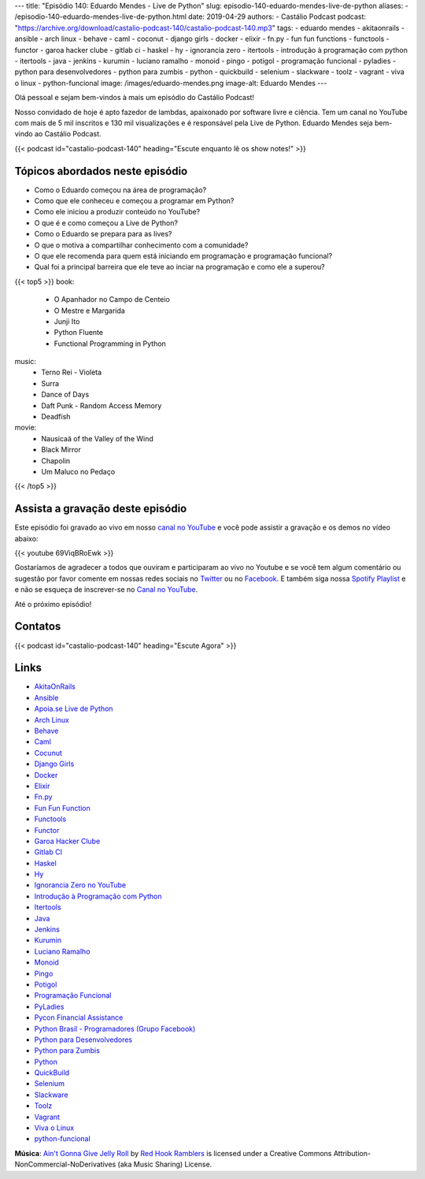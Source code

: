 ---
title: "Episódio 140: Eduardo Mendes - Live de Python"
slug: episodio-140-eduardo-mendes-live-de-python
aliases:
- /episodio-140-eduardo-mendes-live-de-python.html
date: 2019-04-29
authors:
- Castálio Podcast
podcast: "https://archive.org/download/castalio-podcast-140/castalio-podcast-140.mp3"
tags:
- eduardo mendes
- akitaonrails
- ansible
- arch linux
- behave
- caml
- coconut
- django girls
- docker
- elixir
- fn.py
- fun fun functions
- functools
- functor
- garoa hacker clube
- gitlab ci
- haskel
- hy
- ignorancia zero
- itertools
- introdução à programação com python
- itertools
- java
- jenkins
- kurumin
- luciano ramalho
- monoid
- pingo
- potigol
- programação funcional
- pyladies
- python para desenvolvedores
- python para zumbis
- python
- quickbuild
- selenium
- slackware
- toolz
- vagrant
- viva o linux
- python-funcional
image: /images/eduardo-mendes.png
image-alt: Eduardo Mendes
---

Olá pessoal e sejam bem-vindos à mais um episódio do Castálio Podcast!

Nosso convidado de hoje é apto fazedor de lambdas, apaixonado por software
livre e ciência. Tem um canal no YouTube com mais de 5 mil inscritos e 130 mil
visualizações e é responsável pela Live de Python. Eduardo Mendes seja
bem-vindo ao Castálio Podcast.

.. more

.. raw:: html

    <div class="clearfix"></div>

{{< podcast id="castalio-podcast-140" heading="Escute enquanto lê os show notes!" >}}


Tópicos abordados neste episódio
================================

* Como o Eduardo começou na área de programação?
* Como que ele conheceu e começou a programar em Python?
* Como ele iniciou a produzir conteúdo no YouTube?
* O que é e como começou a Live de Python?
* Como o Eduardo se prepara para as lives?
* O que o motiva a compartilhar conhecimento com a comunidade?
* O que ele recomenda para quem está iniciando em programação e programação
  funcional?
* Qual foi a principal barreira que ele teve ao inciar na programação e como
  ele a superou?


{{< top5 >}}
book:
    * O Apanhador no Campo de Centeio
    * O Mestre e Margarida
    * Junji Ito
    * Python Fluente
    * Functional Programming in Python
music:
    * Terno Rei - Violeta
    * Surra
    * Dance of Days
    * Daft Punk - Random Access Memory
    * Deadfish
movie:
    * Nausicaä of the Valley of the Wind
    * Black Mirror
    * Chapolin
    * Um Maluco no Pedaço
{{< /top5 >}}


Assista a gravação deste episódio
=================================

Este episódio foi gravado ao vivo em nosso `canal no YouTube
<http://youtube.com/castaliopodcast>`_ e você pode assistir a gravação e os
demos no vídeo abaixo:

{{< youtube 69ViqBRoEwk >}}

Gostaríamos de agradecer a todos que ouviram e participaram ao vivo no Youtube
e se você tem algum comentário ou sugestão por favor comente em nossas redes
sociais no `Twitter <https://twitter.com/castaliopod>`_ ou no `Facebook
<https://www.facebook.com/castaliopod>`_. E também siga nossa `Spotify Playlist
<https://open.spotify.com/user/elyezermr/playlist/0PDXXZRXbJNTPVSnopiMXg>`_ e e
não se esqueça de inscrever-se no `Canal no YouTube
<http://youtube.com/castaliopodcast>`_.

Até o próximo episódio!

Contatos
========

.. raw:: html

    <div class="row">
        <div class="col-md-6">
            <p>
            <div class="media">
            <div class="media-left">
                <img class="media-object rounded-circle img-thumbnail" src="/images/eduardo-mendes.png" alt="Eduardo Mendes" width="200px">
            </div>
            <div class="media-body">
                <h4 class="media-heading">Eduardo Mendes</h4>
                <ul class="list-unstyled">
                    <li><i class="bi bi-github"></i> <a href="https://github.com/dunossauro">Github</a></li>
                    <li><i class="bi bi-twitter"></i> <a href="https://twitter.com/dunossauro">Twitter</a></li>
                    <li><i class="bi bi-youtube"></i> <a href="http://youtube.com/c/eduardomendes">YouTube</a></li>
                </ul>
            </div>
            </div>
            </p>
        </div>
    </div>

{{< podcast id="castalio-podcast-140" heading="Escute Agora" >}}


Links
=====

* `AkitaOnRails`_
* `Ansible`_
* `Apoia.se Live de Python`_
* `Arch Linux`_
* `Behave`_
* `Caml`_
* `Cocunut`_
* `Django Girls`_
* `Docker`_
* `Elixir`_
* `Fn.py`_
* `Fun Fun Function`_
* `Functools`_
* `Functor`_
* `Garoa Hacker Clube`_
* `Gitlab CI`_
* `Haskel`_
* `Hy`_
* `Ignorancia Zero no YouTube`_
* `Introdução à Programação com Python`_
* `Itertools`_
* `Java`_
* `Jenkins`_
* `Kurumin`_
* `Luciano Ramalho`_
* `Monoid`_
* `Pingo`_
* `Potigol`_
* `Programação Funcional`_
* `PyLadies`_
* `Pycon Financial Assistance`_
* `Python Brasil - Programadores (Grupo Facebook)`_
* `Python para Desenvolvedores`_
* `Python para Zumbis`_
* `Python`_
* `QuickBuild`_
* `Selenium`_
* `Slackware`_
* `Toolz`_
* `Vagrant`_
* `Viva o Linux`_
* `python-funcional`_


.. class:: alert alert-info

    **Música**: `Ain't Gonna Give Jelly Roll`_ by `Red Hook Ramblers`_ is licensed under a Creative Commons Attribution-NonCommercial-NoDerivatives (aka Music Sharing) License.

.. Mentioned
.. _Stand Out of Our Light - James Williams: https://www.goodreads.com/book/show/38364667-stand-out-of-our-light
.. _Dive into Python: https://www.goodreads.com/book/show/24038.Dive_Into_Python
.. _Dive into Python 3: https://www.goodreads.com/book/show/6919462-dive-into-python-3
.. _Luciano Ramalho - Fluent Python: https://www.goodreads.com/book/show/22800567-fluent-python
.. _O milagre da manhã: https://www.goodreads.com/book/show/42744608-o-milagre-da-manh
.. _Pai Rico, Pai Pobre: https://www.goodreads.com/book/show/41172720-pai-rico-pai-pobre-desenvolva-a-sua-intelig-ncia-financeira
.. _2001\: Uma odisseia no espaço: https://www.goodreads.com/book/show/18518493-2001
.. _Joss Stone - Right to Be Wrong: https://www.last.fm/music/Joss+Stone/_/Right+to+Be+Wrong
.. _Plas Johnson - Blue Jean Shuffle: https://www.last.fm/music/Plas+Johnson/_/Blue+Jean+Shuffle+-+Master
.. _Pentatonix - The Little Drummer Boy: https://www.last.fm/music/Pentatonix/_/The+Little+Drummer+Boy
.. _Estevão Queiroga - Se For Com Você: https://www.last.fm/music/Estev%C3%A3o+Queiroga/_/Se+For+Com+Voc%C3%AA+(Pode+Ser)
.. _Carl Orff - Ave formosissima: https://www.last.fm/music/Carl+Orff/_/Ave+formosissima
.. _Carl Orff - Carmina Burana\: O Fortuna: https://www.last.fm/music/Carl+Orff/_/Carmina+Burana:+O+Fortuna
.. _A Lista de Schindler: https://www.imdb.com/title/tt0108052/
.. _Star Wars: O Retorno de Jedi: https://www.imdb.com/title/tt0086190/
.. _Jogos de Guerra: https://www.imdb.com/title/tt0086567/
.. _O 13º Andar: https://www.imdb.com/title/tt0140809/
.. _Joy: https://www.imdb.com/title/tt2446980/

.. _AkitaOnRails: https://www.youtube.com/user/AkitaOnRails
.. _Ansible: https://github.com/ansible/ansible
.. _Apoia.se Live de Python: https://apoia.se/livedepython
.. _Arch Linux: https://www.archlinux.org/
.. _Behave: https://github.com/behave/behave
.. _Caml: http://ocaml.org/
.. _Cocunut: http://coconut-lang.org/
.. _Django Girls: https://djangogirls.org/
.. _Docker: https://www.docker.com/
.. _Elixir: https://elixir-lang.org/
.. _Fn.py: https://github.com/kachayev/fn.py
.. _Fun Fun Function: https://www.youtube.com/channel/UCO1cgjhGzsSYb1rsB4bFe4Q
.. _Functools: https://docs.python.org/3.7/library/functools.html
.. _Functor: https://en.wikipedia.org/wiki/Functor
.. _Garoa Hacker Clube: https://garoa.net.br
.. _Gitlab CI: https://about.gitlab.com/product/continuous-integration/
.. _Haskel: https://www.haskell.org/
.. _Hy: http://hylang.org/
.. _Ignorancia Zero no YouTube: https://www.youtube.com/channel/UCmjj41YfcaCpZIkU-oqVIIw
.. _Introdução à Programação com Python: https://www.goodreads.com/book/show/35109529-introdu-o-programa-o-com-python
.. _Itertools: https://docs.python.org/3.7/library/itertools.html
.. _Java: https://en.wikipedia.org/wiki/Java_%28programming_language%29<Paste>
.. _Jenkins: https://jenkins.io/
.. _Kurumin: https://www.hardware.com.br/kurumin/
.. _Luciano Ramalho: https://github.com/ramalho
.. _Monoid: https://en.wikipedia.org/wiki/Monoid
.. _Pingo: http://www.pingo.io/
.. _Potigol: http://potigol.github.io/
.. _Programação Funcional: https://pt.wikipedia.org/wiki/Programa%C3%A7%C3%A3o_funcional
.. _PyLadies: https://www.pyladies.com/
.. _Pycon Financial Assistance: https://us.pycon.org/2019/financial-assistance/
.. _Python Brasil - Programadores (Grupo Facebook): https://www.facebook.com/groups/python.brasil/
.. _Python para Desenvolvedores: https://ark4n.wordpress.com/python/
.. _Python para Zumbis: https://www.youtube.com/channel/UCripRddD4BnaMcU833ExuwA
.. _Python: https://www.python.org/
.. _QuickBuild: https://www.pmease.com/quickbuild
.. _Selenium: https://www.seleniumhq.org/projects/webdriver/
.. _Slackware: http://www.slackware.com/
.. _Toolz: http://toolz.readthedocs.org/
.. _Vagrant: https://www.vagrantup.com/
.. _Viva o Linux: https://www.vivaolinux.com.br/
.. _python-funcional: https://github.com/dunossauro/python-funcional


.. Footer
.. _Ain't Gonna Give Jelly Roll: http://freemusicarchive.org/music/Red_Hook_Ramblers/Live__WFMU_on_Antique_Phonograph_Music_Program_with_MAC_Feb_8_2011/Red_Hook_Ramblers_-_12_-_Aint_Gonna_Give_Jelly_Roll
.. _Red Hook Ramblers: http://www.redhookramblers.com/
